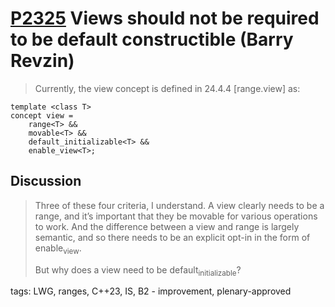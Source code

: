 * [[https://wg21.link/p2325][P2325]] Views should not be required to be default constructible (Barry Revzin)
:PROPERTIES:
:CUSTOM_ID: p2325-views-should-not-be-required-to-be-default-constructible-barry-revzin
:END:
#+begin_quote
Currently, the view concept is defined in 24.4.4 [range.view] as:
#+end_quote
#+begin_src
template <class T>
concept view =
    range<T> &&
    movable<T> &&
    default_initializable<T> &&
    enable_view<T>;
#+end_src
** Discussion
#+begin_quote
Three of these four criteria, I understand. A view clearly needs to be a range, and it’s important that they be movable for various operations to work. And the difference between a view and range is largely semantic, and so there needs to be an explicit opt-in in the form of enable_view.

But why does a view need to be default_initializable?
#+end_quote
**** tags: LWG, ranges, C++23, IS, B2 - improvement, plenary-approved
